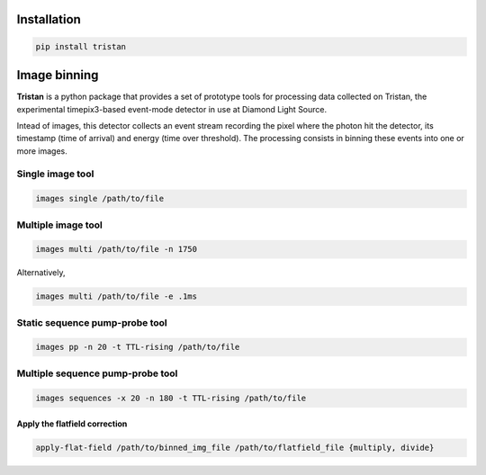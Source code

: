 ============
Installation
============

.. code-block:: console

    pip install tristan


=============
Image binning
=============

**Tristan** is a python package that provides a set of prototype tools for processing data collected on Tristan,
the experimental timepix3-based event-mode detector in use at Diamond Light Source.

Intead of images, this detector collects an event stream recording the pixel where the photon hit the detector, its timestamp (time of arrival) and
energy (time over threshold). The processing consists in binning these events into one or more images.


Single image tool
^^^^^^^^^^^^^^^^^

.. code-block:: console

    images single /path/to/file


Multiple image tool
^^^^^^^^^^^^^^^^^^^

.. code-block:: console

    images multi /path/to/file -n 1750


Alternatively,

.. code-block:: console

    images multi /path/to/file -e .1ms


Static sequence pump-probe tool
^^^^^^^^^^^^^^^^^^^^^^^^^^^^^^^

.. code-block:: console

    images pp -n 20 -t TTL-rising /path/to/file


Multiple sequence pump-probe tool
^^^^^^^^^^^^^^^^^^^^^^^^^^^^^^^^^

.. code-block:: console

    images sequences -x 20 -n 180 -t TTL-rising /path/to/file



Apply the flatfield correction
==============================

.. code-block:: console

    apply-flat-field /path/to/binned_img_file /path/to/flatfield_file {multiply, divide}
